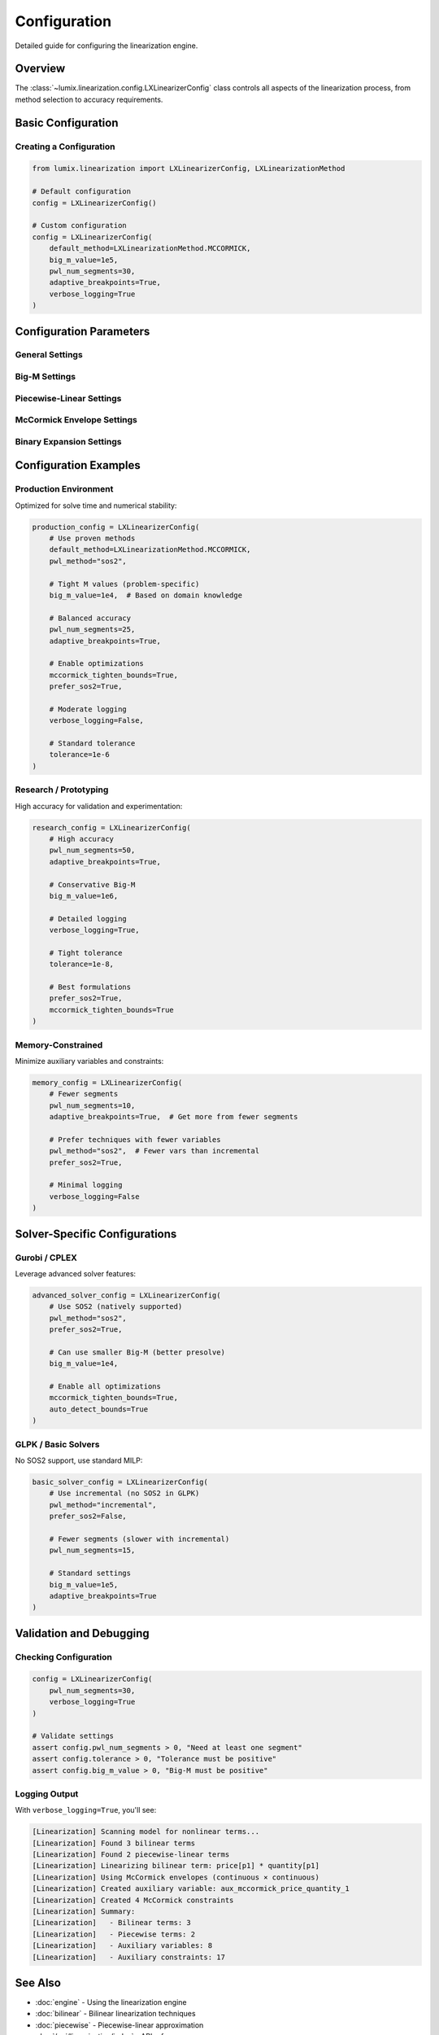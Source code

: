 Configuration
=============

Detailed guide for configuring the linearization engine.

Overview
--------

The :class:`~lumix.linearization.config.LXLinearizerConfig` class controls all aspects
of the linearization process, from method selection to accuracy requirements.

Basic Configuration
-------------------

Creating a Configuration
~~~~~~~~~~~~~~~~~~~~~~~~~

.. code-block:: python

   from lumix.linearization import LXLinearizerConfig, LXLinearizationMethod

   # Default configuration
   config = LXLinearizerConfig()

   # Custom configuration
   config = LXLinearizerConfig(
       default_method=LXLinearizationMethod.MCCORMICK,
       big_m_value=1e5,
       pwl_num_segments=30,
       adaptive_breakpoints=True,
       verbose_logging=True
   )

Configuration Parameters
------------------------

General Settings
~~~~~~~~~~~~~~~~

.. py:attribute:: default_method
   :type: LXLinearizationMethod
   :value: LXLinearizationMethod.MCCORMICK

   Default linearization technique to use for bilinear products.

   **Available Methods:**

   - ``MCCORMICK``: McCormick envelopes (default, best for continuous variables)
   - ``BIG_M``: Big-M method (for binary × continuous)
   - ``BINARY_EXPANSION``: Binary expansion for integer products
   - ``SOS2``: Special Ordered Set type 2 for piecewise functions
   - ``LOGARITHMIC``: Logarithmic encoding for large integer products

   **Example:**

   .. code-block:: python

      # Use McCormick by default
      config = LXLinearizerConfig(
          default_method=LXLinearizationMethod.MCCORMICK
      )

.. py:attribute:: tolerance
   :type: float
   :value: 1e-6

   Numerical tolerance for comparisons and bound checking.

   **When Used:**

   - Checking if bounds are equal
   - Validating linearization accuracy
   - Comparing breakpoint values

   **Example:**

   .. code-block:: python

      config = LXLinearizerConfig(tolerance=1e-8)

.. py:attribute:: verbose_logging
   :type: bool
   :value: True

   Enable detailed linearization logging for debugging and analysis.

   **What Gets Logged:**

   - Detected nonlinear terms
   - Selected linearization techniques
   - Created auxiliary variables and constraints
   - Linearization statistics

   **Example:**

   .. code-block:: python

      # Enable verbose logging
      config = LXLinearizerConfig(verbose_logging=True)

Big-M Settings
~~~~~~~~~~~~~~

.. py:attribute:: big_m_value
   :type: float
   :value: 1e6

   Big-M constant for conditional constraints and Big-M linearization.

   **Critical Setting:** Setting M too small can lead to incorrect solutions.
   Setting M too large can cause numerical issues and slow solving.

   **Choosing M:**

   1. **Problem-Specific:** Use knowledge of variable bounds
   2. **Conservative:** Use 100× the maximum expected value
   3. **Validation:** Verify solutions don't hit M bounds

   **Example:**

   .. code-block:: python

      # For variables bounded in [0, 1000]
      config = LXLinearizerConfig(big_m_value=1e5)

      # For normalized variables in [0, 1]
      config = LXLinearizerConfig(big_m_value=100)

Piecewise-Linear Settings
~~~~~~~~~~~~~~~~~~~~~~~~~~

.. py:attribute:: pwl_num_segments
   :type: int
   :value: 20

   Number of linear segments for piecewise-linear approximations.

   **Accuracy vs. Complexity:**

   - More segments → better accuracy
   - More segments → more variables and constraints
   - Typical range: 10-50 segments

   **Guidelines:**

   .. list-table::
      :header-rows: 1
      :widths: 30 20 50

      * - Function Type
        - Segments
        - Reason
      * - Smooth (sqrt, sin, cos)
        - 10-20
        - Uniform approximation sufficient
      * - Curved (exp, log, sigmoid)
        - 30-50
        - Sharp curvature needs more points
      * - Custom functions
        - 20-40
        - Depends on curvature

   **Example:**

   .. code-block:: python

      # High accuracy for exponential
      config = LXLinearizerConfig(pwl_num_segments=50)

.. py:attribute:: pwl_method
   :type: Literal["sos2", "incremental", "logarithmic"]
   :value: "sos2"

   Method for piecewise-linear formulation.

   **Methods:**

   1. **SOS2** (Special Ordered Set type 2):
      - Best when solver supports SOS2
      - Fewest variables (n+1 continuous)
      - Recommended for Gurobi, CPLEX

   2. **Incremental**:
      - Uses binary selection variables
      - More variables but standard MILP
      - Recommended for solvers without SOS2

   3. **Logarithmic** (Gray code):
      - Uses log₂(n) binary variables
      - Best for many segments (>100)
      - Not yet implemented in LumiX

   **Example:**

   .. code-block:: python

      # Use SOS2 if solver supports it
      config = LXLinearizerConfig(
          pwl_method="sos2",
          prefer_sos2=True
      )

      # Use incremental for GLPK
      config = LXLinearizerConfig(pwl_method="incremental")

.. py:attribute:: prefer_sos2
   :type: bool
   :value: True

   Use SOS2 formulation when solver supports it, regardless of ``pwl_method``.

   **Auto-Detection:**

   The linearizer checks solver capabilities and automatically uses SOS2 if:
   - ``prefer_sos2=True``
   - Solver supports SOS2 (Gurobi, CPLEX, some OR-Tools modes)

   **Example:**

   .. code-block:: python

      config = LXLinearizerConfig(
          prefer_sos2=True  # Use SOS2 if available
      )

.. py:attribute:: adaptive_breakpoints
   :type: bool
   :value: True

   Use adaptive breakpoint generation based on function curvature.

   **How It Works:**

   - Samples function at many points
   - Computes second derivative (curvature measure)
   - Concentrates breakpoints where curvature is high

   **Benefits:**

   - Better accuracy with same number of segments
   - Automatically adapts to function shape
   - Especially useful for functions with varying curvature

   **When to Use:**

   - Curved functions (exp, log, sigmoid): ``adaptive=True``
   - Smooth functions (sqrt, linear pieces): ``adaptive=False`` (uniform is fine)

   **Example:**

   .. code-block:: python

      # Adaptive for exponential function
      config = LXLinearizerConfig(
          pwl_num_segments=30,
          adaptive_breakpoints=True
      )

McCormick Envelope Settings
~~~~~~~~~~~~~~~~~~~~~~~~~~~~

.. py:attribute:: auto_detect_bounds
   :type: bool
   :value: True

   Automatically detect variable bounds for McCormick envelopes.

   **How It Works:**

   - Checks variable lower_bound and upper_bound attributes
   - Falls back to default bounds if not specified
   - Raises error if bounds cannot be determined

   **Example:**

   .. code-block:: python

      config = LXLinearizerConfig(auto_detect_bounds=True)

      # Variables must have bounds
      x = LXVariable[Product, float]("x").bounds(lower=0, upper=100)
      y = LXVariable[Product, float]("y").bounds(lower=-50, upper=50)

.. py:attribute:: mccormick_tighten_bounds
   :type: bool
   :value: True

   Apply bound tightening preprocessing for McCormick envelopes.

   **What It Does:**

   - Tightens bounds using constraint propagation
   - Results in stronger linear relaxation
   - Improves solver performance

   **Trade-off:**

   - Small preprocessing overhead
   - Significant solving time improvement

   **Example:**

   .. code-block:: python

      # Enable bound tightening (recommended)
      config = LXLinearizerConfig(
          mccormick_tighten_bounds=True
      )

Binary Expansion Settings
~~~~~~~~~~~~~~~~~~~~~~~~~~

.. py:attribute:: binary_expansion_bits
   :type: int
   :value: 10

   Number of bits for binary expansion method.

   **Purpose:**

   Linearize integer × integer products by representing integers in binary.

   **Capacity:**

   - ``bits=10`` → integers up to 2¹⁰ = 1024
   - ``bits=15`` → integers up to 2¹⁵ = 32,768
   - ``bits=20`` → integers up to 2²⁰ = 1,048,576

   **Variables Created:**

   - For product of two integers: ``2 × bits`` binary variables

   **Example:**

   .. code-block:: python

      # For integers up to 1000
      config = LXLinearizerConfig(binary_expansion_bits=10)

      # For larger integers up to 100,000
      config = LXLinearizerConfig(binary_expansion_bits=17)

Configuration Examples
----------------------

Production Environment
~~~~~~~~~~~~~~~~~~~~~~

Optimized for solve time and numerical stability:

.. code-block:: python

   production_config = LXLinearizerConfig(
       # Use proven methods
       default_method=LXLinearizationMethod.MCCORMICK,
       pwl_method="sos2",

       # Tight M values (problem-specific)
       big_m_value=1e4,  # Based on domain knowledge

       # Balanced accuracy
       pwl_num_segments=25,
       adaptive_breakpoints=True,

       # Enable optimizations
       mccormick_tighten_bounds=True,
       prefer_sos2=True,

       # Moderate logging
       verbose_logging=False,

       # Standard tolerance
       tolerance=1e-6
   )

Research / Prototyping
~~~~~~~~~~~~~~~~~~~~~~

High accuracy for validation and experimentation:

.. code-block:: python

   research_config = LXLinearizerConfig(
       # High accuracy
       pwl_num_segments=50,
       adaptive_breakpoints=True,

       # Conservative Big-M
       big_m_value=1e6,

       # Detailed logging
       verbose_logging=True,

       # Tight tolerance
       tolerance=1e-8,

       # Best formulations
       prefer_sos2=True,
       mccormick_tighten_bounds=True
   )

Memory-Constrained
~~~~~~~~~~~~~~~~~~

Minimize auxiliary variables and constraints:

.. code-block:: python

   memory_config = LXLinearizerConfig(
       # Fewer segments
       pwl_num_segments=10,
       adaptive_breakpoints=True,  # Get more from fewer segments

       # Prefer techniques with fewer variables
       pwl_method="sos2",  # Fewer vars than incremental
       prefer_sos2=True,

       # Minimal logging
       verbose_logging=False
   )

Solver-Specific Configurations
-------------------------------

Gurobi / CPLEX
~~~~~~~~~~~~~~

Leverage advanced solver features:

.. code-block:: python

   advanced_solver_config = LXLinearizerConfig(
       # Use SOS2 (natively supported)
       pwl_method="sos2",
       prefer_sos2=True,

       # Can use smaller Big-M (better presolve)
       big_m_value=1e4,

       # Enable all optimizations
       mccormick_tighten_bounds=True,
       auto_detect_bounds=True
   )

GLPK / Basic Solvers
~~~~~~~~~~~~~~~~~~~~

No SOS2 support, use standard MILP:

.. code-block:: python

   basic_solver_config = LXLinearizerConfig(
       # Use incremental (no SOS2 in GLPK)
       pwl_method="incremental",
       prefer_sos2=False,

       # Fewer segments (slower with incremental)
       pwl_num_segments=15,

       # Standard settings
       big_m_value=1e5,
       adaptive_breakpoints=True
   )

Validation and Debugging
-------------------------

Checking Configuration
~~~~~~~~~~~~~~~~~~~~~~

.. code-block:: python

   config = LXLinearizerConfig(
       pwl_num_segments=30,
       verbose_logging=True
   )

   # Validate settings
   assert config.pwl_num_segments > 0, "Need at least one segment"
   assert config.tolerance > 0, "Tolerance must be positive"
   assert config.big_m_value > 0, "Big-M must be positive"

Logging Output
~~~~~~~~~~~~~~

With ``verbose_logging=True``, you'll see:

.. code-block:: text

   [Linearization] Scanning model for nonlinear terms...
   [Linearization] Found 3 bilinear terms
   [Linearization] Found 2 piecewise-linear terms
   [Linearization] Linearizing bilinear term: price[p1] * quantity[p1]
   [Linearization] Using McCormick envelopes (continuous × continuous)
   [Linearization] Created auxiliary variable: aux_mccormick_price_quantity_1
   [Linearization] Created 4 McCormick constraints
   [Linearization] Summary:
   [Linearization]   - Bilinear terms: 3
   [Linearization]   - Piecewise terms: 2
   [Linearization]   - Auxiliary variables: 8
   [Linearization]   - Auxiliary constraints: 17

See Also
--------

- :doc:`engine` - Using the linearization engine
- :doc:`bilinear` - Bilinear linearization techniques
- :doc:`piecewise` - Piecewise-linear approximation
- :doc:`/api/linearization/index` - API reference
